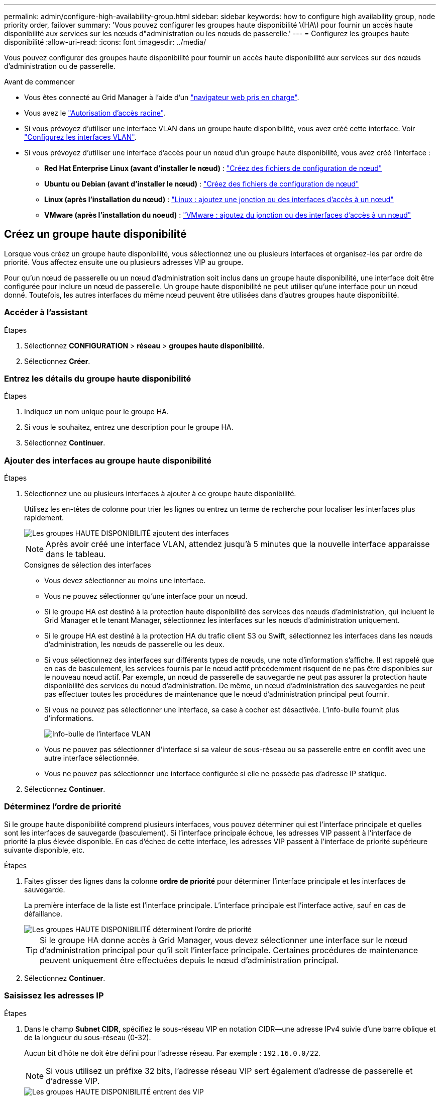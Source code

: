 ---
permalink: admin/configure-high-availability-group.html 
sidebar: sidebar 
keywords: how to configure high availability group, node priority order, failover 
summary: 'Vous pouvez configurer les groupes haute disponibilité \(HA\) pour fournir un accès haute disponibilité aux services sur les nœuds d"administration ou les nœuds de passerelle.' 
---
= Configurez les groupes haute disponibilité
:allow-uri-read: 
:icons: font
:imagesdir: ../media/


[role="lead"]
Vous pouvez configurer des groupes haute disponibilité pour fournir un accès haute disponibilité aux services sur des nœuds d'administration ou de passerelle.

.Avant de commencer
* Vous êtes connecté au Grid Manager à l'aide d'un link:../admin/web-browser-requirements.html["navigateur web pris en charge"].
* Vous avez le link:admin-group-permissions.html["Autorisation d'accès racine"].
* Si vous prévoyez d'utiliser une interface VLAN dans un groupe haute disponibilité, vous avez créé cette interface. Voir link:../admin/configure-vlan-interfaces.html["Configurez les interfaces VLAN"].
* Si vous prévoyez d'utiliser une interface d'accès pour un nœud d'un groupe haute disponibilité, vous avez créé l'interface :
+
** *Red Hat Enterprise Linux (avant d'installer le nœud)* : link:../rhel/creating-node-configuration-files.html["Créez des fichiers de configuration de nœud"]
** *Ubuntu ou Debian (avant d'installer le nœud)* : link:../ubuntu/creating-node-configuration-files.html["Créez des fichiers de configuration de nœud"]
** *Linux (après l'installation du nœud)* : link:../maintain/linux-adding-trunk-or-access-interfaces-to-node.html["Linux : ajoutez une jonction ou des interfaces d'accès à un nœud"]
** *VMware (après l'installation du noeud)* : link:../maintain/vmware-adding-trunk-or-access-interfaces-to-node.html["VMware : ajoutez du jonction ou des interfaces d'accès à un nœud"]






== Créez un groupe haute disponibilité

Lorsque vous créez un groupe haute disponibilité, vous sélectionnez une ou plusieurs interfaces et organisez-les par ordre de priorité. Vous affectez ensuite une ou plusieurs adresses VIP au groupe.

Pour qu'un nœud de passerelle ou un nœud d'administration soit inclus dans un groupe haute disponibilité, une interface doit être configurée pour inclure un nœud de passerelle. Un groupe haute disponibilité ne peut utiliser qu'une interface pour un nœud donné. Toutefois, les autres interfaces du même nœud peuvent être utilisées dans d'autres groupes haute disponibilité.



=== Accéder à l'assistant

.Étapes
. Sélectionnez *CONFIGURATION* > *réseau* > *groupes haute disponibilité*.
. Sélectionnez *Créer*.




=== Entrez les détails du groupe haute disponibilité

.Étapes
. Indiquez un nom unique pour le groupe HA.
. Si vous le souhaitez, entrez une description pour le groupe HA.
. Sélectionnez *Continuer*.




=== Ajouter des interfaces au groupe haute disponibilité

.Étapes
. Sélectionnez une ou plusieurs interfaces à ajouter à ce groupe haute disponibilité.
+
Utilisez les en-têtes de colonne pour trier les lignes ou entrez un terme de recherche pour localiser les interfaces plus rapidement.

+
image::../media/ha_group_add_interfaces.png[Les groupes HAUTE DISPONIBILITÉ ajoutent des interfaces]

+

NOTE: Après avoir créé une interface VLAN, attendez jusqu'à 5 minutes que la nouvelle interface apparaisse dans le tableau.

+
.Consignes de sélection des interfaces
** Vous devez sélectionner au moins une interface.
** Vous ne pouvez sélectionner qu'une interface pour un nœud.
** Si le groupe HA est destiné à la protection haute disponibilité des services des nœuds d'administration, qui incluent le Grid Manager et le tenant Manager, sélectionnez les interfaces sur les nœuds d'administration uniquement.
** Si le groupe HA est destiné à la protection HA du trafic client S3 ou Swift, sélectionnez les interfaces dans les nœuds d'administration, les nœuds de passerelle ou les deux.
** Si vous sélectionnez des interfaces sur différents types de nœuds, une note d'information s'affiche. Il est rappelé que en cas de basculement, les services fournis par le nœud actif précédemment risquent de ne pas être disponibles sur le nouveau nœud actif. Par exemple, un nœud de passerelle de sauvegarde ne peut pas assurer la protection haute disponibilité des services du nœud d'administration. De même, un nœud d'administration des sauvegardes ne peut pas effectuer toutes les procédures de maintenance que le nœud d'administration principal peut fournir.
** Si vous ne pouvez pas sélectionner une interface, sa case à cocher est désactivée. L'info-bulle fournit plus d'informations.
+
image::../media/vlan_parent_interface_tooltip.png[Info-bulle de l'interface VLAN]

** Vous ne pouvez pas sélectionner d'interface si sa valeur de sous-réseau ou sa passerelle entre en conflit avec une autre interface sélectionnée.
** Vous ne pouvez pas sélectionner une interface configurée si elle ne possède pas d'adresse IP statique.


. Sélectionnez *Continuer*.




=== Déterminez l'ordre de priorité

Si le groupe haute disponibilité comprend plusieurs interfaces, vous pouvez déterminer qui est l'interface principale et quelles sont les interfaces de sauvegarde (basculement).  Si l'interface principale échoue, les adresses VIP passent à l'interface de priorité la plus élevée disponible. En cas d'échec de cette interface, les adresses VIP passent à l'interface de priorité supérieure suivante disponible, etc.

.Étapes
. Faites glisser des lignes dans la colonne *ordre de priorité* pour déterminer l'interface principale et les interfaces de sauvegarde.
+
La première interface de la liste est l'interface principale. L'interface principale est l'interface active, sauf en cas de défaillance.

+
image::../media/ha_group_determine_failover.png[Les groupes HAUTE DISPONIBILITÉ déterminent l'ordre de priorité]

+

TIP: Si le groupe HA donne accès à Grid Manager, vous devez sélectionner une interface sur le nœud d'administration principal pour qu'il soit l'interface principale. Certaines procédures de maintenance peuvent uniquement être effectuées depuis le nœud d'administration principal.

. Sélectionnez *Continuer*.




=== Saisissez les adresses IP

.Étapes
. Dans le champ *Subnet CIDR*, spécifiez le sous-réseau VIP en notation CIDR--une adresse IPv4 suivie d'une barre oblique et de la longueur du sous-réseau (0-32).
+
Aucun bit d'hôte ne doit être défini pour l'adresse réseau. Par exemple : `192.16.0.0/22`.

+

NOTE: Si vous utilisez un préfixe 32 bits, l'adresse réseau VIP sert également d'adresse de passerelle et d'adresse VIP.

+
image::../media/ha_group_select_virtual_ips.png[Les groupes HAUTE DISPONIBILITÉ entrent des VIP]

. Si des clients S3, Swift, d'administration ou de locataires accèdent à ces adresses VIP à partir d'un sous-réseau différent, saisissez l'adresse IP *Gateway*. L'adresse de la passerelle doit se trouver dans le sous-réseau VIP.
+
Les utilisateurs client et admin utiliseront cette passerelle pour accéder aux adresses IP virtuelles.

. Entrez au moins une et dix adresses VIP pour l'interface active du groupe HA. Toutes les adresses VIP doivent se trouver dans le sous-réseau VIP et toutes seront actives en même temps sur l'interface active.
+
Vous devez fournir au moins une adresse IPv4. Vous pouvez éventuellement spécifier des adresses IPv4 et IPv6 supplémentaires.

. Sélectionnez *Créer groupe HA* et *Terminer*.
+
Le groupe haute disponibilité est créé et vous pouvez maintenant utiliser les adresses IP virtuelles configurées.





=== Étapes suivantes

Si vous utilisez ce groupe haute disponibilité pour équilibrer la charge, créez un terminal d'équilibreur de charge afin de déterminer le port et le protocole réseau, et de connecter tous les certificats requis. Voir link:configuring-load-balancer-endpoints.html["Configurer les terminaux de l'équilibreur de charge"].



== Modifiez un groupe haute disponibilité

Vous pouvez modifier un groupe haute disponibilité (HA) pour modifier son nom et sa description, ajouter ou supprimer des interfaces, modifier l'ordre de priorité ou ajouter ou mettre à jour des adresses IP virtuelles.

Par exemple, vous devrez peut-être modifier un groupe haute disponibilité si vous souhaitez supprimer le nœud associé à une interface sélectionnée dans la procédure de mise hors service d'un site ou d'un nœud.

.Étapes
. Sélectionnez *CONFIGURATION* > *réseau* > *groupes haute disponibilité*.
+
La page groupes haute disponibilité affiche tous les groupes haute disponibilité existants.

. Cochez la case du groupe haute disponibilité à modifier.
. Effectuez l'une des opérations suivantes, en fonction de ce que vous souhaitez mettre à jour :
+
** Sélectionnez *actions* > *Modifier l'adresse IP virtuelle* pour ajouter ou supprimer des adresses VIP.
** Sélectionnez *actions* > *Modifier le groupe HA* pour mettre à jour le nom ou la description du groupe, ajouter ou supprimer des interfaces, modifier l'ordre de priorité ou ajouter ou supprimer des adresses VIP.


. Si vous avez sélectionné *Modifier l'adresse IP virtuelle* :
+
.. Mettre à jour les adresses IP virtuelles du groupe haute disponibilité.
.. Sélectionnez *Enregistrer*.
.. Sélectionnez *Terminer*.


. Si vous avez sélectionné *Modifier le groupe HA* :
+
.. Vous pouvez également mettre à jour le nom ou la description du groupe.
.. Vous pouvez également cocher ou décocher les cases pour ajouter ou supprimer des interfaces.
+

NOTE: Si le groupe HA donne accès à Grid Manager, vous devez sélectionner une interface sur le nœud d'administration principal pour qu'il soit l'interface principale. Certaines procédures de maintenance peuvent uniquement être effectuées depuis le nœud d'administration principal

.. Vous pouvez également faire glisser des lignes pour modifier l'ordre de priorité de l'interface principale et des interfaces de sauvegarde de ce groupe haute disponibilité.
.. Si vous le souhaitez, mettez à jour les adresses IP virtuelles.
.. Sélectionnez *Enregistrer*, puis *Terminer*.






== Supprimer un groupe haute disponibilité

Vous pouvez supprimer un ou plusieurs groupes haute disponibilité (HA) à la fois.


TIP: Vous ne pouvez pas supprimer un groupe haute disponibilité s'il est lié à un terminal d'équilibrage de charge. Pour supprimer un groupe haute disponibilité, vous devez le supprimer de tous les terminaux d'équilibrage de charge qui l'utilisent.

Pour éviter les interruptions de vos clients, mettez à jour les applications clients S3 ou Swift affectées avant de supprimer un groupe haute disponibilité. Mettre à jour chaque client pour se connecter à l'aide d'une autre adresse IP, par exemple l'adresse IP virtuelle d'un autre groupe haute disponibilité ou l'adresse IP configurée pour une interface lors de l'installation.

.Étapes
. Sélectionnez *CONFIGURATION* > *réseau* > *groupes haute disponibilité*.
. Consultez la colonne *Load Balancer Endpoints* pour chaque groupe HA que vous souhaitez supprimer. Si des terminaux d'équilibrage de charge sont répertoriés :
+
.. Accédez à *CONFIGURATION* > *réseau* > *noeuds finaux de l'équilibreur de charge*.
.. Cochez la case du point final.
.. Sélectionnez *actions* > *Modifier le mode de liaison du point final*.
.. Mettez à jour le mode de liaison pour supprimer le groupe HA.
.. Sélectionnez *Enregistrer les modifications*.


. Si aucun point final de l'équilibreur de charge n'est répertorié, cochez la case de chaque groupe haute disponibilité à supprimer.
. Sélectionnez *actions* > *Supprimer groupe HA*.
. Vérifiez le message et sélectionnez *Supprimer le groupe HA* pour confirmer votre sélection.
+
Tous les groupes HA sélectionnés sont supprimés. Une bannière de réussite verte apparaît sur la page groupes de haute disponibilité.


